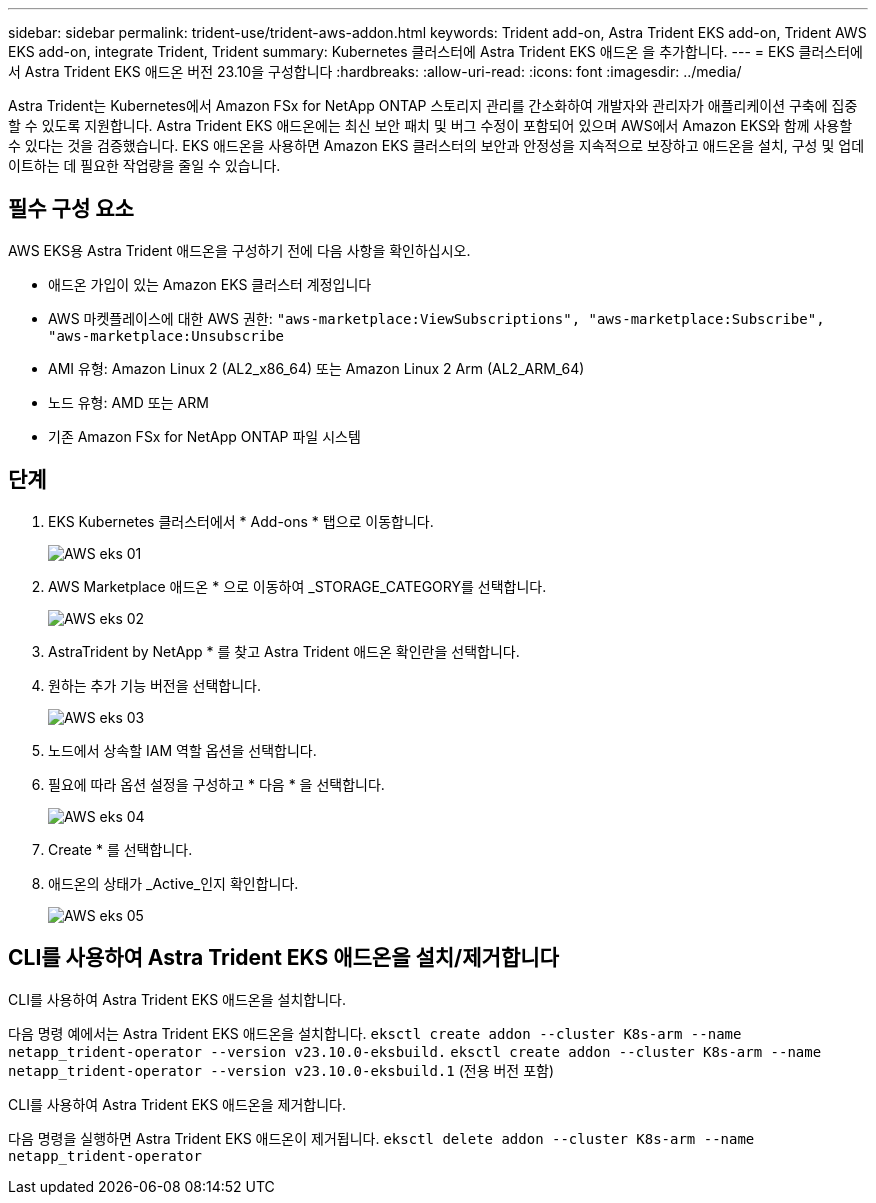 ---
sidebar: sidebar 
permalink: trident-use/trident-aws-addon.html 
keywords: Trident add-on, Astra Trident EKS add-on, Trident AWS EKS add-on, integrate Trident, Trident 
summary: Kubernetes 클러스터에 Astra Trident EKS 애드온 을 추가합니다. 
---
= EKS 클러스터에서 Astra Trident EKS 애드온 버전 23.10을 구성합니다
:hardbreaks:
:allow-uri-read: 
:icons: font
:imagesdir: ../media/


[role="lead"]
Astra Trident는 Kubernetes에서 Amazon FSx for NetApp ONTAP 스토리지 관리를 간소화하여 개발자와 관리자가 애플리케이션 구축에 집중할 수 있도록 지원합니다. Astra Trident EKS 애드온에는 최신 보안 패치 및 버그 수정이 포함되어 있으며 AWS에서 Amazon EKS와 함께 사용할 수 있다는 것을 검증했습니다. EKS 애드온을 사용하면 Amazon EKS 클러스터의 보안과 안정성을 지속적으로 보장하고 애드온을 설치, 구성 및 업데이트하는 데 필요한 작업량을 줄일 수 있습니다.



== 필수 구성 요소

AWS EKS용 Astra Trident 애드온을 구성하기 전에 다음 사항을 확인하십시오.

* 애드온 가입이 있는 Amazon EKS 클러스터 계정입니다
* AWS 마켓플레이스에 대한 AWS 권한:
`"aws-marketplace:ViewSubscriptions",
"aws-marketplace:Subscribe",
"aws-marketplace:Unsubscribe`
* AMI 유형: Amazon Linux 2 (AL2_x86_64) 또는 Amazon Linux 2 Arm (AL2_ARM_64)
* 노드 유형: AMD 또는 ARM
* 기존 Amazon FSx for NetApp ONTAP 파일 시스템




== 단계

. EKS Kubernetes 클러스터에서 * Add-ons * 탭으로 이동합니다.
+
image::../media/aws-eks-01.png[AWS eks 01]

. AWS Marketplace 애드온 * 으로 이동하여 _STORAGE_CATEGORY를 선택합니다.
+
image::../media/aws-eks-02.png[AWS eks 02]

. AstraTrident by NetApp * 를 찾고 Astra Trident 애드온 확인란을 선택합니다.
. 원하는 추가 기능 버전을 선택합니다.
+
image::../media/aws-eks-03.png[AWS eks 03]

. 노드에서 상속할 IAM 역할 옵션을 선택합니다.
. 필요에 따라 옵션 설정을 구성하고 * 다음 * 을 선택합니다.
+
image::../media/aws-eks-04.png[AWS eks 04]

. Create * 를 선택합니다.
. 애드온의 상태가 _Active_인지 확인합니다.
+
image::../media/aws-eks-05.png[AWS eks 05]





== CLI를 사용하여 Astra Trident EKS 애드온을 설치/제거합니다

.CLI를 사용하여 Astra Trident EKS 애드온을 설치합니다.
다음 명령 예에서는 Astra Trident EKS 애드온을 설치합니다.
`eksctl create addon --cluster K8s-arm --name netapp_trident-operator --version v23.10.0-eksbuild.`
`eksctl create addon --cluster K8s-arm --name netapp_trident-operator --version v23.10.0-eksbuild.1` (전용 버전 포함)

.CLI를 사용하여 Astra Trident EKS 애드온을 제거합니다.
다음 명령을 실행하면 Astra Trident EKS 애드온이 제거됩니다.
`eksctl delete addon --cluster K8s-arm --name netapp_trident-operator`
